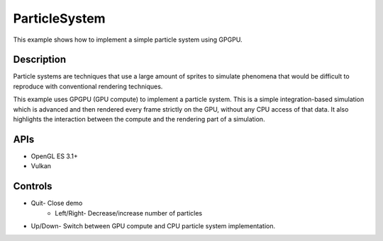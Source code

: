 ==============
ParticleSystem
==============

.. figure:: ./ParticleSystem.png

This example shows how to implement a simple particle system using GPGPU.

Description
-----------
Particle systems are techniques that use a large amount of sprites to simulate phenomena that would be difficult to reproduce with conventional rendering techniques. 

This example uses GPGPU (GPU compute) to implement a particle system. This is a simple integration-based simulation which is advanced and then rendered every frame strictly on the GPU, without any CPU access of that data. It also highlights the interaction between the compute and the rendering part of a simulation.

APIs
----
* OpenGL ES 3.1+
* Vulkan

Controls
--------
- Quit- Close demo
	- 	Left/Right- Decrease/increase number of particles
- Up/Down- Switch between GPU compute and CPU particle system implementation.